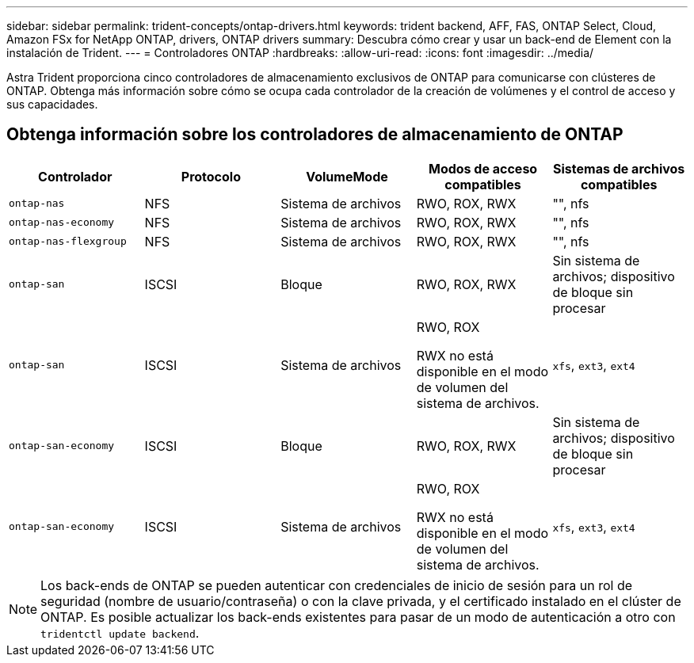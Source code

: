 ---
sidebar: sidebar 
permalink: trident-concepts/ontap-drivers.html 
keywords: trident backend, AFF, FAS, ONTAP Select, Cloud, Amazon FSx for NetApp ONTAP, drivers, ONTAP drivers 
summary: Descubra cómo crear y usar un back-end de Element con la instalación de Trident. 
---
= Controladores ONTAP
:hardbreaks:
:allow-uri-read: 
:icons: font
:imagesdir: ../media/


[role="lead"]
Astra Trident proporciona cinco controladores de almacenamiento exclusivos de ONTAP para comunicarse con clústeres de ONTAP. Obtenga más información sobre cómo se ocupa cada controlador de la creación de volúmenes y el control de acceso y sus capacidades.



== Obtenga información sobre los controladores de almacenamiento de ONTAP

[cols="5"]
|===
| Controlador | Protocolo | VolumeMode | Modos de acceso compatibles | Sistemas de archivos compatibles 


| `ontap-nas`  a| 
NFS
 a| 
Sistema de archivos
 a| 
RWO, ROX, RWX
 a| 
"", nfs



| `ontap-nas-economy`  a| 
NFS
 a| 
Sistema de archivos
 a| 
RWO, ROX, RWX
 a| 
"", nfs



| `ontap-nas-flexgroup`  a| 
NFS
 a| 
Sistema de archivos
 a| 
RWO, ROX, RWX
 a| 
"", nfs



| `ontap-san`  a| 
ISCSI
 a| 
Bloque
 a| 
RWO, ROX, RWX
 a| 
Sin sistema de archivos; dispositivo de bloque sin procesar



| `ontap-san`  a| 
ISCSI
 a| 
Sistema de archivos
 a| 
RWO, ROX

RWX no está disponible en el modo de volumen del sistema de archivos.
 a| 
`xfs`, `ext3`, `ext4`



| `ontap-san-economy`  a| 
ISCSI
 a| 
Bloque
 a| 
RWO, ROX, RWX
 a| 
Sin sistema de archivos; dispositivo de bloque sin procesar



| `ontap-san-economy`  a| 
ISCSI
 a| 
Sistema de archivos
 a| 
RWO, ROX

RWX no está disponible en el modo de volumen del sistema de archivos.
 a| 
`xfs`, `ext3`, `ext4`

|===

NOTE: Los back-ends de ONTAP se pueden autenticar con credenciales de inicio de sesión para un rol de seguridad (nombre de usuario/contraseña) o con la clave privada, y el certificado instalado en el clúster de ONTAP. Es posible actualizar los back-ends existentes para pasar de un modo de autenticación a otro con `tridentctl update backend`.
